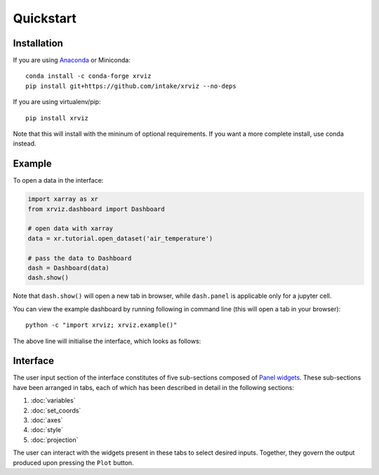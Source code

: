 Quickstart
==========

Installation
------------

If you are using `Anaconda`_ or Miniconda::

    conda install -c conda-forge xrviz
    pip install git+https://github.com/intake/xrviz --no-deps

If you are using virtualenv/pip::

    pip install xrviz

Note that this will install with the mininum of optional requirements.
If you want a more complete install, use conda instead.

.. _Anaconda: https://www.anaconda.com/download/


Example
-------

To open a data in the interface:

.. code-block:: python

    import xarray as xr
    from xrviz.dashboard import Dashboard

    # open data with xarray
    data = xr.tutorial.open_dataset('air_temperature')

    # pass the data to Dashboard
    dash = Dashboard(data)
    dash.show()

Note that ``dash.show()`` will open a new tab in browser, while
``dash.panel`` is applicable only for a jupyter cell.

You can view the example dashboard by running following in command line
(this will open a tab in your browser)::

    python -c "import xrviz; xrviz.example()"

The above line will initialise the interface, which looks as follows:

.. image:: https://aws-uswest2-binder.pangeo.io/badge_logo.svg
   :target: https://aws-uswest2-binder.pangeo.io/badge_logo.svg)](https://aws-uswest2-binder.pangeo.io/v2/gh/hdsingh/explore_xrviz/master?filepath=01_great_lakes.ipynb

Interface
---------

.. overview of what the interface is, the structure/layout and purpose.

The user input section of the interface constitutes of five sub-sections
composed of `Panel widgets <https://panel.pyviz.org/reference/index.html#widgets>`_.
These sub-sections have been arranged in tabs, each of which has been described
in detail in the following sections:

1. :doc:`variables`
2. :doc:`set_coords`
3. :doc:`axes`
4. :doc:`style`
5. :doc:`projection`

The user can interact with the widgets present in these tabs to select
desired inputs. Together, they govern the output produced upon pressing
the ``Plot`` button.

